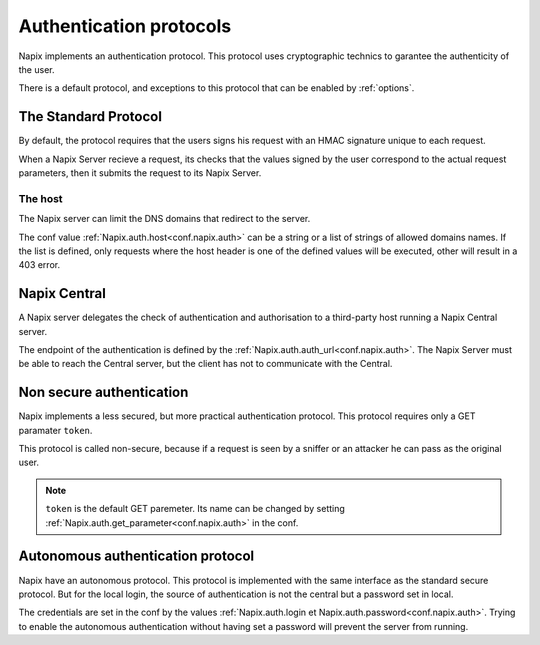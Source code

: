 ========================
Authentication protocols
========================


Napix implements an authentication protocol.
This protocol uses cryptographic technics to garantee the authenticity of the user.

There is a default protocol, and exceptions to this protocol
that can be enabled by :ref:`options`.


The Standard Protocol
=====================

By default, the protocol requires that the users signs his request with an HMAC signature
unique to each request.

When a Napix Server recieve a request, its checks that the values signed by the user
correspond to the actual request parameters, then it submits the request to its Napix Server.

The host
--------

The Napix server can limit the DNS domains that redirect to the server.

The conf value :ref:`Napix.auth.host<conf.napix.auth>` can be a string or
a list of strings of allowed domains names.
If the list is defined, only requests where the host header is one of the defined values
will be executed, other will result in a 403 error.


Napix Central
=============

A Napix server delegates the check of authentication and authorisation
to a third-party host running a Napix Central server.

The endpoint of the authentication is defined by the :ref:`Napix.auth.auth_url<conf.napix.auth>`.
The Napix Server must be able to reach the Central server,
but the client has not to communicate with the Central.

.. _non-secure-auth:

Non secure authentication
=========================

Napix implements a less secured, but more practical authentication protocol.
This protocol requires only a GET paramater ``token``.

This protocol is called non-secure, because if a request is seen by a sniffer or an attacker
he can pass as the original user.

.. note::

   ``token`` is the default GET paremeter.
   Its name can be changed by setting :ref:`Napix.auth.get_parameter<conf.napix.auth>` in the conf.


.. _autonomous-auth:

Autonomous authentication protocol
==================================

Napix have an autonomous protocol.
This protocol is implemented with the same interface as the standard secure protocol.
But for the local login, the source of authentication is not the central but a password set in local.

The credentials are set in the conf by the values :ref:`Napix.auth.login et Napix.auth.password<conf.napix.auth>`.
Trying to enable the autonomous authentication without having set a password will prevent the server from running.

